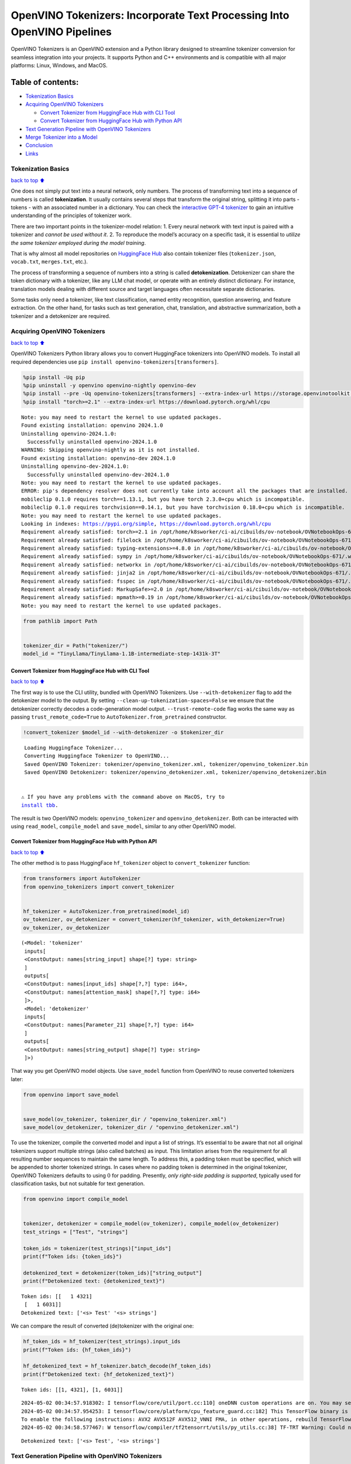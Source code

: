 OpenVINO Tokenizers: Incorporate Text Processing Into OpenVINO Pipelines
========================================================================

.. raw:: html

   <center>

.. raw:: html

   </center>

OpenVINO Tokenizers is an OpenVINO extension and a Python library
designed to streamline tokenizer conversion for seamless integration
into your projects. It supports Python and C++ environments and is
compatible with all major platforms: Linux, Windows, and MacOS.

Table of contents:
^^^^^^^^^^^^^^^^^^

-  `Tokenization Basics <#Tokenization-Basics>`__
-  `Acquiring OpenVINO Tokenizers <#Acquiring-OpenVINO-Tokenizers>`__

   -  `Convert Tokenizer from HuggingFace Hub with CLI
      Tool <#Convert-Tokenizer-from_HuggingFace-Hub-with-CLI-Tool>`__
   -  `Convert Tokenizer from HuggingFace Hub with Python
      API <#Convert-Tokenizer-from-HuggingFace-Hub-with-Python-API>`__

-  `Text Generation Pipeline with OpenVINO
   Tokenizers <#Text-Generation-Pipeline-with-OpenVINO-Tokenizers>`__
-  `Merge Tokenizer into a Model <#Merge-Tokenizer-into-a-Model>`__
-  `Conclusion <#Conclusion>`__
-  `Links <#Links>`__

Tokenization Basics
-------------------

`back to top ⬆️ <#Table-of-contents:>`__

One does not simply put text into a neural network, only numbers. The
process of transforming text into a sequence of numbers is called
**tokenization**. It usually contains several steps that transform the
original string, splitting it into parts - tokens - with an associated
number in a dictionary. You can check the `interactive GPT-4
tokenizer <https://platform.openai.com/tokenizer>`__ to gain an
intuitive understanding of the principles of tokenizer work.

.. raw:: html

   <center>

.. raw:: html

   </center>

There are two important points in the tokenizer-model relation: 1. Every
neural network with text input is paired with a tokenizer and *cannot be
used without it*. 2. To reproduce the model’s accuracy on a specific
task, it is essential to *utilize the same tokenizer employed during the
model training*.

That is why almost all model repositories on `HuggingFace
Hub <https://HuggingFace.co/models>`__ also contain tokenizer files
(``tokenizer.json``, ``vocab.txt``, ``merges.txt``, etc.).

The process of transforming a sequence of numbers into a string is
called **detokenization**. Detokenizer can share the token dictionary
with a tokenizer, like any LLM chat model, or operate with an entirely
distinct dictionary. For instance, translation models dealing with
different source and target languages often necessitate separate
dictionaries.

.. raw:: html

   <center>

.. raw:: html

   </center>

Some tasks only need a tokenizer, like text classification, named entity
recognition, question answering, and feature extraction. On the other
hand, for tasks such as text generation, chat, translation, and
abstractive summarization, both a tokenizer and a detokenizer are
required.

Acquiring OpenVINO Tokenizers
-----------------------------

`back to top ⬆️ <#Table-of-contents:>`__

OpenVINO Tokenizers Python library allows you to convert HuggingFace
tokenizers into OpenVINO models. To install all required dependencies
use ``pip install openvino-tokenizers[transformers]``.

.. code:: ipython3

    %pip install -Uq pip
    %pip uninstall -y openvino openvino-nightly openvino-dev
    %pip install --pre -Uq openvino-tokenizers[transformers] --extra-index-url https://storage.openvinotoolkit.org/simple/wheels/nightly
    %pip install "torch>=2.1" --extra-index-url https://download.pytorch.org/whl/cpu


.. parsed-literal::

    Note: you may need to restart the kernel to use updated packages.
    Found existing installation: openvino 2024.1.0
    Uninstalling openvino-2024.1.0:
      Successfully uninstalled openvino-2024.1.0
    WARNING: Skipping openvino-nightly as it is not installed.
    Found existing installation: openvino-dev 2024.1.0
    Uninstalling openvino-dev-2024.1.0:
      Successfully uninstalled openvino-dev-2024.1.0
    Note: you may need to restart the kernel to use updated packages.
    ERROR: pip's dependency resolver does not currently take into account all the packages that are installed. This behaviour is the source of the following dependency conflicts.
    mobileclip 0.1.0 requires torch==1.13.1, but you have torch 2.3.0+cpu which is incompatible.
    mobileclip 0.1.0 requires torchvision==0.14.1, but you have torchvision 0.18.0+cpu which is incompatible.
    Note: you may need to restart the kernel to use updated packages.
    Looking in indexes: https://pypi.org/simple, https://download.pytorch.org/whl/cpu
    Requirement already satisfied: torch>=2.1 in /opt/home/k8sworker/ci-ai/cibuilds/ov-notebook/OVNotebookOps-671/.workspace/scm/ov-notebook/.venv/lib/python3.8/site-packages (2.3.0+cpu)
    Requirement already satisfied: filelock in /opt/home/k8sworker/ci-ai/cibuilds/ov-notebook/OVNotebookOps-671/.workspace/scm/ov-notebook/.venv/lib/python3.8/site-packages (from torch>=2.1) (3.14.0)
    Requirement already satisfied: typing-extensions>=4.8.0 in /opt/home/k8sworker/ci-ai/cibuilds/ov-notebook/OVNotebookOps-671/.workspace/scm/ov-notebook/.venv/lib/python3.8/site-packages (from torch>=2.1) (4.11.0)
    Requirement already satisfied: sympy in /opt/home/k8sworker/ci-ai/cibuilds/ov-notebook/OVNotebookOps-671/.workspace/scm/ov-notebook/.venv/lib/python3.8/site-packages (from torch>=2.1) (1.12)
    Requirement already satisfied: networkx in /opt/home/k8sworker/ci-ai/cibuilds/ov-notebook/OVNotebookOps-671/.workspace/scm/ov-notebook/.venv/lib/python3.8/site-packages (from torch>=2.1) (3.1)
    Requirement already satisfied: jinja2 in /opt/home/k8sworker/ci-ai/cibuilds/ov-notebook/OVNotebookOps-671/.workspace/scm/ov-notebook/.venv/lib/python3.8/site-packages (from torch>=2.1) (3.1.3)
    Requirement already satisfied: fsspec in /opt/home/k8sworker/ci-ai/cibuilds/ov-notebook/OVNotebookOps-671/.workspace/scm/ov-notebook/.venv/lib/python3.8/site-packages (from torch>=2.1) (2024.3.1)
    Requirement already satisfied: MarkupSafe>=2.0 in /opt/home/k8sworker/ci-ai/cibuilds/ov-notebook/OVNotebookOps-671/.workspace/scm/ov-notebook/.venv/lib/python3.8/site-packages (from jinja2->torch>=2.1) (2.1.5)
    Requirement already satisfied: mpmath>=0.19 in /opt/home/k8sworker/ci-ai/cibuilds/ov-notebook/OVNotebookOps-671/.workspace/scm/ov-notebook/.venv/lib/python3.8/site-packages (from sympy->torch>=2.1) (1.3.0)
    Note: you may need to restart the kernel to use updated packages.


.. code:: ipython3

    from pathlib import Path
    
    
    tokenizer_dir = Path("tokenizer/")
    model_id = "TinyLlama/TinyLlama-1.1B-intermediate-step-1431k-3T"

Convert Tokenizer from HuggingFace Hub with CLI Tool
~~~~~~~~~~~~~~~~~~~~~~~~~~~~~~~~~~~~~~~~~~~~~~~~~~~~

`back to top ⬆️ <#Table-of-contents:>`__

The first way is to use the CLI utility, bundled with OpenVINO
Tokenizers. Use ``--with-detokenizer`` flag to add the detokenizer model
to the output. By setting ``--clean-up-tokenization-spaces=False`` we
ensure that the detokenizer correctly decodes a code-generation model
output. ``--trust-remote-code`` flag works the same way as passing
``trust_remote_code=True`` to ``AutoTokenizer.from_pretrained``
constructor.

.. code:: ipython3

    !convert_tokenizer $model_id --with-detokenizer -o $tokenizer_dir


.. parsed-literal::

    Loading Huggingface Tokenizer...
    Converting Huggingface Tokenizer to OpenVINO...
    Saved OpenVINO Tokenizer: tokenizer/openvino_tokenizer.xml, tokenizer/openvino_tokenizer.bin
    Saved OpenVINO Detokenizer: tokenizer/openvino_detokenizer.xml, tokenizer/openvino_detokenizer.bin


   ⚠️ If you have any problems with the command above on MacOS, try to
   `install tbb <https://formulae.brew.sh/formula/tbb#default>`__.

The result is two OpenVINO models: ``openvino_tokenizer`` and
``openvino_detokenizer``. Both can be interacted with using
``read_model``, ``compile_model`` and ``save_model``, similar to any
other OpenVINO model.

Convert Tokenizer from HuggingFace Hub with Python API
~~~~~~~~~~~~~~~~~~~~~~~~~~~~~~~~~~~~~~~~~~~~~~~~~~~~~~

`back to top ⬆️ <#Table-of-contents:>`__

The other method is to pass HuggingFace ``hf_tokenizer`` object to
``convert_tokenizer`` function:

.. code:: ipython3

    from transformers import AutoTokenizer
    from openvino_tokenizers import convert_tokenizer
    
    
    hf_tokenizer = AutoTokenizer.from_pretrained(model_id)
    ov_tokenizer, ov_detokenizer = convert_tokenizer(hf_tokenizer, with_detokenizer=True)
    ov_tokenizer, ov_detokenizer




.. parsed-literal::

    (<Model: 'tokenizer'
     inputs[
     <ConstOutput: names[string_input] shape[?] type: string>
     ]
     outputs[
     <ConstOutput: names[input_ids] shape[?,?] type: i64>,
     <ConstOutput: names[attention_mask] shape[?,?] type: i64>
     ]>,
     <Model: 'detokenizer'
     inputs[
     <ConstOutput: names[Parameter_21] shape[?,?] type: i64>
     ]
     outputs[
     <ConstOutput: names[string_output] shape[?] type: string>
     ]>)



That way you get OpenVINO model objects. Use ``save_model`` function
from OpenVINO to reuse converted tokenizers later:

.. code:: ipython3

    from openvino import save_model
    
    
    save_model(ov_tokenizer, tokenizer_dir / "openvino_tokenizer.xml")
    save_model(ov_detokenizer, tokenizer_dir / "openvino_detokenizer.xml")

To use the tokenizer, compile the converted model and input a list of
strings. It’s essential to be aware that not all original tokenizers
support multiple strings (also called batches) as input. This limitation
arises from the requirement for all resulting number sequences to
maintain the same length. To address this, a padding token must be
specified, which will be appended to shorter tokenized strings. In cases
where no padding token is determined in the original tokenizer, OpenVINO
Tokenizers defaults to using :math:`0` for padding. Presently, *only
right-side padding is supported*, typically used for classification
tasks, but not suitable for text generation.

.. code:: ipython3

    from openvino import compile_model
    
    
    tokenizer, detokenizer = compile_model(ov_tokenizer), compile_model(ov_detokenizer)
    test_strings = ["Test", "strings"]
    
    token_ids = tokenizer(test_strings)["input_ids"]
    print(f"Token ids: {token_ids}")
    
    detokenized_text = detokenizer(token_ids)["string_output"]
    print(f"Detokenized text: {detokenized_text}")


.. parsed-literal::

    Token ids: [[   1 4321]
     [   1 6031]]
    Detokenized text: ['<s> Test' '<s> strings']


We can compare the result of converted (de)tokenizer with the original
one:

.. code:: ipython3

    hf_token_ids = hf_tokenizer(test_strings).input_ids
    print(f"Token ids: {hf_token_ids}")
    
    hf_detokenized_text = hf_tokenizer.batch_decode(hf_token_ids)
    print(f"Detokenized text: {hf_detokenized_text}")


.. parsed-literal::

    Token ids: [[1, 4321], [1, 6031]]


.. parsed-literal::

    2024-05-02 00:34:57.918302: I tensorflow/core/util/port.cc:110] oneDNN custom operations are on. You may see slightly different numerical results due to floating-point round-off errors from different computation orders. To turn them off, set the environment variable `TF_ENABLE_ONEDNN_OPTS=0`.
    2024-05-02 00:34:57.954253: I tensorflow/core/platform/cpu_feature_guard.cc:182] This TensorFlow binary is optimized to use available CPU instructions in performance-critical operations.
    To enable the following instructions: AVX2 AVX512F AVX512_VNNI FMA, in other operations, rebuild TensorFlow with the appropriate compiler flags.
    2024-05-02 00:34:58.577467: W tensorflow/compiler/tf2tensorrt/utils/py_utils.cc:38] TF-TRT Warning: Could not find TensorRT


.. parsed-literal::

    Detokenized text: ['<s> Test', '<s> strings']


Text Generation Pipeline with OpenVINO Tokenizers
-------------------------------------------------

`back to top ⬆️ <#Table-of-contents:>`__

Let’s build a text generation pipeline with OpenVINO Tokenizers and
minimal dependencies. To obtain an OpenVINO model we will use the
Optimum library. The latest version allows you to get a so-called
`stateful
model <https://docs.openvino.ai/2024/openvino-workflow/running-inference/stateful-models.html>`__.

The original ``TinyLlama-1.1B-intermediate-step-1431k-3T`` model is
4.4Gb. To reduce network and disk usage we will load a converted model
which has also been compressed to ``int8``. The original conversion
command is commented.

.. code:: ipython3

    model_dir = Path(Path(model_id).name)
    
    if not model_dir.exists():
        # converting the original model
        # %pip install -U "git+https://github.com/huggingface/optimum-intel.git" "nncf>=2.8.0" onnx
        # %optimum-cli export openvino -m $model_id --task text-generation-with-past $model_dir
    
        # load already converted model
        from huggingface_hub import hf_hub_download
    
        hf_hub_download(
            "chgk13/TinyLlama-1.1B-intermediate-step-1431k-3T",
            filename="openvino_model.xml",
            local_dir=model_dir,
        )
        hf_hub_download(
            "chgk13/TinyLlama-1.1B-intermediate-step-1431k-3T",
            filename="openvino_model.bin",
            local_dir=model_dir,
        )

.. code:: ipython3

    import numpy as np
    from tqdm.notebook import trange
    from pathlib import Path
    from openvino_tokenizers import add_greedy_decoding
    from openvino_tokenizers.constants import EOS_TOKEN_ID_NAME
    from openvino import Core
    
    
    core = Core()
    
    # add the greedy decoding subgraph on top of LLM to get the most probable token as an output
    ov_model = add_greedy_decoding(core.read_model(model_dir / "openvino_model.xml"))
    compiled_model = core.compile_model(ov_model)
    infer_request = compiled_model.create_infer_request()

The ``infer_request`` object provides control over the model’s state - a
Key-Value cache that speeds up inference by reducing computations
Multiple inference requests can be created, and each request maintains a
distinct and separate state..

.. code:: ipython3

    text_input = ["Quick brown fox jumped"]
    
    model_input = {name.any_name: output for name, output in tokenizer(text_input).items()}
    
    if "position_ids" in (input.any_name for input in infer_request.model_inputs):
        model_input["position_ids"] = np.arange(model_input["input_ids"].shape[1], dtype=np.int64)[np.newaxis, :]
    
    # no beam search, set idx to 0
    model_input["beam_idx"] = np.array([0], dtype=np.int32)
    # end of sentence token is that model signifies the end of text generation
    # read EOS token ID from rt_info of tokenizer/detokenizer ov.Model object
    eos_token = ov_tokenizer.get_rt_info(EOS_TOKEN_ID_NAME).value
    
    tokens_result = np.array([[]], dtype=np.int64)
    
    # reset KV cache inside the model before inference
    infer_request.reset_state()
    max_infer = 10
    
    for _ in trange(max_infer):
        infer_request.start_async(model_input)
        infer_request.wait()
    
        # get a prediction for the last token on the first inference
        output_token = infer_request.get_output_tensor().data[:, -1:]
        tokens_result = np.hstack((tokens_result, output_token))
        if output_token[0, 0] == eos_token:
            break
    
        # prepare input for new inference
        model_input["input_ids"] = output_token
        model_input["attention_mask"] = np.hstack((model_input["attention_mask"].data, [[1]]))
        model_input["position_ids"] = np.hstack(
            (
                model_input["position_ids"].data,
                [[model_input["position_ids"].data.shape[-1]]],
            )
        )
    
    text_result = detokenizer(tokens_result)["string_output"]
    print(f"Prompt:\n{text_input[0]}")
    print(f"Generated:\n{text_result[0]}")



.. parsed-literal::

      0%|          | 0/10 [00:00<?, ?it/s]


.. parsed-literal::

    Prompt:
    Quick brown fox jumped
    Generated:
    over the fence.
    
    
    
    
    


Merge Tokenizer into a Model
----------------------------

`back to top ⬆️ <#Table-of-contents:>`__

Packages like ``tensorflow-text`` offer the convenience of integrating
text processing directly into the model, streamlining both distribution
and usage. Similarly, with OpenVINO Tokenizers, you can create models
that combine a converted tokenizer and a model. It’s important to note
that not all scenarios benefit from this merge. In cases where a
tokenizer is used once and a model is inferred multiple times, as seen
in the earlier text generation example, maintaining a separate
(de)tokenizer and model is advisable to prevent unnecessary
tokenization-detokenization cycles during inference. Conversely, if both
a tokenizer and a model are used once in each pipeline inference,
merging simplifies the workflow and aids in avoiding the creation of
intermediate objects:

.. raw:: html

   <center>

.. raw:: html

   </center>

The OpenVINO Python API allows you to avoid this by using the
``share_inputs`` option during inference, but it requires additional
input from a developer every time the model is inferred. Combining the
models and tokenizers simplifies memory management.

.. code:: ipython3

    model_id = "mrm8488/bert-tiny-finetuned-sms-spam-detection"
    model_dir = Path(Path(model_id).name)
    
    if not model_dir.exists():
        %pip install -qU git+https://github.com/huggingface/optimum-intel.git onnx
        !optimum-cli export openvino --model $model_id --task text-classification $model_dir
        !convert_tokenizer $model_id -o $model_dir


.. parsed-literal::

    huggingface/tokenizers: The current process just got forked, after parallelism has already been used. Disabling parallelism to avoid deadlocks...
    To disable this warning, you can either:
    	- Avoid using `tokenizers` before the fork if possible
    	- Explicitly set the environment variable TOKENIZERS_PARALLELISM=(true | false)


.. parsed-literal::

    Note: you may need to restart the kernel to use updated packages.


.. parsed-literal::

    huggingface/tokenizers: The current process just got forked, after parallelism has already been used. Disabling parallelism to avoid deadlocks...
    To disable this warning, you can either:
    	- Avoid using `tokenizers` before the fork if possible
    	- Explicitly set the environment variable TOKENIZERS_PARALLELISM=(true | false)


.. parsed-literal::

    2024-05-02 00:35:14.625195: W tensorflow/compiler/tf2tensorrt/utils/py_utils.cc:38] TF-TRT Warning: Could not find TensorRT
    INFO:nncf:NNCF initialized successfully. Supported frameworks detected: torch, tensorflow, onnx, openvino
    /opt/home/k8sworker/ci-ai/cibuilds/ov-notebook/OVNotebookOps-671/.workspace/scm/ov-notebook/.venv/lib/python3.8/site-packages/diffusers/utils/outputs.py:63: UserWarning: torch.utils._pytree._register_pytree_node is deprecated. Please use torch.utils._pytree.register_pytree_node instead.
      torch.utils._pytree._register_pytree_node(
    Framework not specified. Using pt to export the model.
    Using framework PyTorch: 2.3.0+cpu
    Overriding 1 configuration item(s)
    	- use_cache -> False
    /opt/home/k8sworker/ci-ai/cibuilds/ov-notebook/OVNotebookOps-671/.workspace/scm/ov-notebook/.venv/lib/python3.8/site-packages/transformers/modeling_utils.py:4371: FutureWarning: `_is_quantized_training_enabled` is going to be deprecated in transformers 4.39.0. Please use `model.hf_quantizer.is_trainable` instead
      warnings.warn(
    Detokenizer is not supported, convert tokenizer only.


.. parsed-literal::

    huggingface/tokenizers: The current process just got forked, after parallelism has already been used. Disabling parallelism to avoid deadlocks...
    To disable this warning, you can either:
    	- Avoid using `tokenizers` before the fork if possible
    	- Explicitly set the environment variable TOKENIZERS_PARALLELISM=(true | false)


.. parsed-literal::

    Loading Huggingface Tokenizer...
    Converting Huggingface Tokenizer to OpenVINO...
    Saved OpenVINO Tokenizer: bert-tiny-finetuned-sms-spam-detection/openvino_tokenizer.xml, bert-tiny-finetuned-sms-spam-detection/openvino_tokenizer.bin


.. code:: ipython3

    from openvino import Core, save_model
    from openvino_tokenizers import connect_models
    
    
    core = Core()
    text_input = ["Free money!!!"]
    
    ov_tokenizer = core.read_model(model_dir / "openvino_tokenizer.xml")
    ov_model = core.read_model(model_dir / "openvino_model.xml")
    combined_model = connect_models(ov_tokenizer, ov_model)
    save_model(combined_model, model_dir / "combined_openvino_model.xml")
    
    compiled_combined_model = core.compile_model(combined_model)
    openvino_output = compiled_combined_model(text_input)
    
    print(f"Logits: {openvino_output['logits']}")


.. parsed-literal::

    Logits: [[ 1.2007061 -1.4698029]]


Conclusion
----------

`back to top ⬆️ <#Table-of-contents:>`__

The OpenVINO Tokenizers integrate text processing operations into the
OpenVINO ecosystem. Enabling the conversion of HuggingFace tokenizers
into OpenVINO models, the library allows efficient deployment of deep
learning pipelines across varied environments. The feature of combining
tokenizers and models not only simplifies memory management but also
helps to streamline model usage and deployment.

Links
-----

`back to top ⬆️ <#Table-of-contents:>`__

-  `Installation instructions for different
   environments <https://github.com/openvinotoolkit/openvino_tokenizers?tab=readme-ov-file#installation>`__
-  `Supported Tokenizer
   Types <https://github.com/openvinotoolkit/openvino_tokenizers?tab=readme-ov-file#supported-tokenizer-types>`__
-  `OpenVINO.GenAI repository with the C++ example of OpenVINO
   Tokenizers
   usage <https://github.com/openvinotoolkit/openvino.genai/tree/master/text_generation/causal_lm/cpp>`__
-  `HuggingFace Tokenizers Comparison
   Table <https://github.com/openvinotoolkit/openvino_tokenizers?tab=readme-ov-file#output-match-by-model>`__
